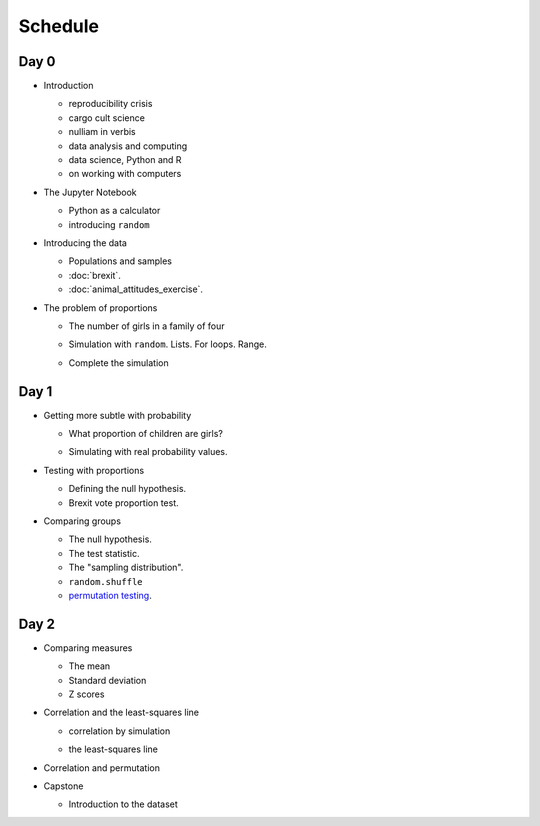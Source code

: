 ########
Schedule
########

*****
Day 0
*****

* Introduction

  .. 25 minutes

  * reproducibility crisis
  * cargo cult science
  * nulliam in verbis
  * data analysis and computing
  * data science, Python and R
  * on working with computers

* The Jupyter Notebook

  .. 25 minutes

  * Python as a calculator
  * introducing ``random``

  .. 10 minute break = 2 hours

* Introducing the data

  .. 25 minutes

  * Populations and samples
  * :doc:`brexit`.
  * :doc:`animal_attitudes_exercise`.

* The problem of proportions

  .. 25 minutes

  * The number of girls in a family of four

  .. 25 minutes

  * Simulation with ``random``.  Lists.  For loops. Range.

  .. 25 minutes

  * Complete the simulation

  .. = 2 hours, end of day 0

*****
Day 1
*****

* Getting more subtle with probability

  .. 25 minutes

  * What proportion of children are girls?

  .. https://www.gov.uk/government/statistics/gender-ratios-at-birth-in-great-britain-2010-to-2014
     birth ratio 105.3, p = 105.3 / (105.3 + 100) = 0.5129079

  * Simulating with real probability values.

* Testing with proportions

  .. 25 minutes

  * Defining the null hypothesis.
  * Brexit vote proportion test.

* Comparing groups

  .. 25 minutes

  * The null hypothesis.
  * The test statistic.
  * The "sampling distribution".
  * ``random.shuffle``
  * `permutation testing
    <https://matthew-brett.github.com/teaching/permutation_testing.html>`_.

*****
Day 2
*****

* Comparing measures

  .. 25 minutes

  * The mean
  * Standard deviation
  * Z scores

* Correlation and the least-squares line

  .. 25 minutes

  * correlation by simulation

  .. 25 minutes

  * the least-squares line

* Correlation and permutation

  .. 25 minutes = 2 hours

* Capstone

  * Introduction to the dataset

  .. 15 minutes - feedback forms
